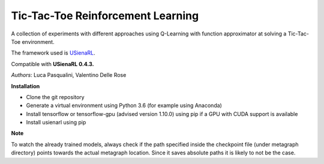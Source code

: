 Tic-Tac-Toe Reinforcement Learning
**********************************

A collection of experiments with different approaches using Q-Learning with function approximator at solving a Tic-Tac-Toe environment.

The framework used is `USienaRL <https://github.com/InsaneMonster/USienaRL>`_.

Compatible with **USienaRL 0.4.3.**

*Authors*: Luca Pasqualini, Valentino Delle Rose

**Installation**

- Clone the git repository
- Generate a virtual environment using Python 3.6 (for example using Anaconda)
- Install tensorflow or tensorflow-gpu (advised version 1.10.0) using pip if a GPU with CUDA support is available
- Install usienarl using pip

**Note**

To watch the already trained models, always check if the path specified inside the checkpoint file (under metagraph directory) points towards the actual metagraph location.
Since it saves absolute paths it is likely to not be the case.